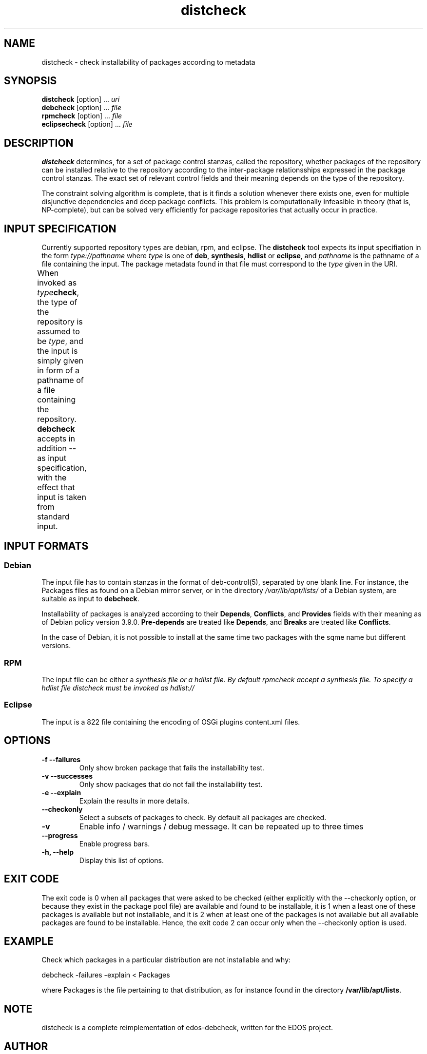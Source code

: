 .TH distcheck 1 "November 12, 2010" "Version 3.0" "USER COMMANDS"
.SH NAME
distcheck \- check installability of packages according to metadata

.SH SYNOPSIS
\fBdistcheck\fR [option] ... \fIuri\fR
.br
\fBdebcheck\fR [option] ... \fIfile\fR
.br
\fBrpmcheck\fR [option] ... \fIfile\fR
.br
\fBeclipsecheck\fR [option] ... \fIfile\fR

.SH DESCRIPTION
.B distcheck
determines, for a set of package control stanzas, called the
repository, whether packages of the repository can be installed
relative to the repository according to the inter-package
relationsships expressed in the package control stanzas. The exact set
of relevant control fields and their meaning depends on the type of the
repository.
.P
The constraint solving algorithm is complete, that is it finds a
solution whenever there exists one, even for multiple disjunctive
dependencies and deep package conflicts. This problem is
computationally infeasible in theory (that is, NP-complete), but can
be solved very efficiently for package repositories that actually occur
in practice.

.SH INPUT SPECIFICATION
Currently supported repository types are debian, rpm, and eclipse. The
.B distcheck
tool expects its input specifiation in the form
.I type://pathname
where
.I type
is one of \fBdeb\fR, \fBsynthesis\fR, \fBhdlist\fR or \fBeclipse\fR, and
.I pathname
is the pathname of a file containing the input. The package metadata
found in that file must correspond to the
.I type
given in the URI.

When invoked as \fItype\fBcheck\fR, the type of the repository is
assumed to be \fItype\fR, and the input is simply given in form of a
pathname of a file containing the repository.
.B debcheck
accepts in addition 
.B --
as input specification, with the effect that input is taken from
standard input.	
  
.SH INPUT FORMATS

.SS Debian
The input file has to contain stanzas in the format of deb-control(5),
separated by one blank line. For instance, the Packages files as found
on a Debian mirror server, or in the directory
\fI/var/lib/apt/lists/\fR of a Debian system, are suitable as input to
\fBdebcheck\fR.
.P
Installability of packages is analyzed according to their
\fBDepends\fR, \fBConflicts\fR, and \fBProvides\fR fields with their
meaning as of Debian policy version 3.9.0. \fBPre-depends\fR are
treated like \fBDepends\fR, and \fBBreaks\fR are treated like
\fBConflicts\fR.
.P
In the case of Debian, it is not possible to install at the same time
two packages with the sqme name but different versions.

.SS RPM
The input file can be either a \fIsynthesis file or a \fIhdlist file.
By default rpmcheck accept a synthesis file. To specify a hdlist file
distcheck must be invoked as hdlist://

.SS Eclipse
The input is a 822 file containing the encoding of OSGi plugins 
content.xml files.

.SH OPTIONS
.TP
.B \-f \-\-failures
Only show broken package that fails the installability test.
.TP
.B \-v \-\-successes
Only show packages that do not fail the installability test.
.TP
.B \-e \-\-explain
Explain the results in more details.
.TP
.B \-\-checkonly
Select a subsets of packages to check. By default all packages are checked.
.TP
.B \-v
Enable info / warnings / debug message. It can be repeated up to three times
.TP
.B \-\-progress
Enable progress bars.
.TP
.B \-h, \-\-help
Display this list of options.

.SH EXIT CODE
The exit code is 0 when all packages that were asked to be checked
(either explicitly with the \-\-checkonly option, or because they exist
in the package pool file) are available and found to be installable,
it is 1 when a least one of these packages is available but not
installable, and it is 2 when at least one of the packages is not
available but all available packages are found to be
installable. Hence, the exit code 2 can occur only when the \-\-checkonly
option is used.

.SH EXAMPLE
Check which packages in a particular distribution are not installable and why:

  debcheck \-failures \-explain < Packages

where Packages is the file pertaining to that distribution, as for instance
found in the directory \fB/var/lib/apt/lists\fR.

.SH NOTE
distcheck is a complete reimplementation of edos-debcheck, written for the
EDOS project.

.SH AUTHOR
The first version of debcheck had been written by Jérôme
Vouillon for the EDOS project. The current version has been rewritten
on the basis of the dose3 library by Pietro Abate.

.SH SEE ALSO
.BR deb-control (5)

<http://www.edos-project.org> is the home page of the EDOS project.
<http://www.mancoosi.org> is the home page of the Mancoosi project.

